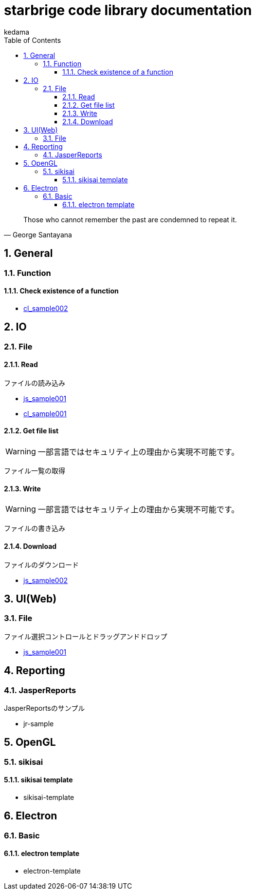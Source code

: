 
= starbrige code library documentation
kedama
:doctype: book
:encoding: utf-8
:lang: ja
:toc: left
:toclevels: 3
:numbered:

[quote,George Santayana]
____
Those who cannot remember the past are condemned to repeat it.
____

== General

=== Function

==== Check existence of a function

* link:../src/cl_sample002/cl_sample002.lisp[cl_sample002]

== IO

=== File

==== Read

ファイルの読み込み

* link:../src/js_sample001/js_sample001.html[js_sample001]
* link:../src/cl_sample001/cl_sample001.lisp[cl_sample001]

==== Get file list

[WARNING]
====
一部言語ではセキュリティ上の理由から実現不可能です。
====

ファイル一覧の取得

==== Write

[WARNING]
====
一部言語ではセキュリティ上の理由から実現不可能です。
====

ファイルの書き込み

==== Download

ファイルのダウンロード

* link:../src/js_sample002/js_sample002.html[js_sample002]

== UI(Web)

=== File

ファイル選択コントロールとドラッグアンドドロップ

* link:../src/js_sample001/js_sample001.html[js_sample001]

== Reporting

=== JasperReports

JasperReportsのサンプル

* jr-sample

== OpenGL

=== sikisai

==== sikisai template

* sikisai-template

== Electron

=== Basic

==== electron template

* electron-template




////

=== Business Application

==== stak

Ruby + Sinatra + Postgresで作成されたタスク管理アプリケーション。
DB設計とRubyでのWebアプリケーション開発の学習を目的に開発された。

=== Game Programming

==== Vector calclulation

[source,lisp]
----
(defmethod crpd ((a vector2) (b vector2))
  "Calc cross-product of two vector2"
  (- (* (x a) (y b)) (* (y a) (x b))))

(defmethod dtpd ((a vector2) (b vector2))
  "Calc dot-product of two vector2"
  (+ (* (x a) (x b)) (* (y a) (y b))))
----


=== Simulation

=== Text processing

=== Machine Learning

== Application specific

=== Business Application

==== stak

Ruby + Sinatra + Postgresで作成されたタスク管理アプリケーション。
DB設計とRubyでのWebアプリケーション開発の学習を目的に開発された。

=== Game Programming

=== Simulation

=== Text processing

=== Machine Learning


=== C/C++

==== dxlib_template

Simple DxLib application template.

==== opengl_template

Simple OpenGL application template.

==== geometry

2D Geometry library.

==== list

Simple linear bidirectional list.

==== mersenne_twister

Mersenne Twister implementation sample.
Not my work.

==== NFA

NFA sample????

=== Ruby

==== dxruby_template

DxRuby template.

==== starruby_template

StarRuby tempalte.

==== AdvDFA

Advanced DFA library.

==== CollisionBox

Collision check library???

==== ComposableFunction

Composable Function library.

==== DFA

DFA library.

==== fputil

Utilities for Functional Programming.

==== GenericChara

Library for Game Programming.

==== iterate

???

==== jrsa

JRuby application development kit.

==== Physics

Physics library.

=== Common Lisp

=== Clojure

=== Java

==== swing template

////



